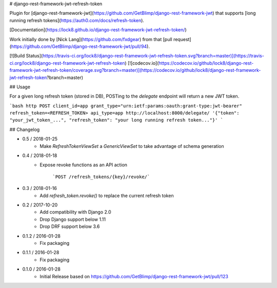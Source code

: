 # django-rest-framework-jwt-refresh-token

Plugin for [django-rest-framework-jwt](https://github.com/GetBlimp/django-rest-framework-jwt)
that supports [long running refresh tokens](https://auth0.com/docs/refresh-token).

[Documentation](https://lock8.github.io/django-rest-framework-jwt-refresh-token/)

Work initially done by [Nick Lang](https://github.com/fxdgear)
from that [pull request](https://github.com/GetBlimp/django-rest-framework-jwt/pull/94).

[![Build Status](https://travis-ci.org/lock8/django-rest-framework-jwt-refresh-token.svg?branch=master)](https://travis-ci.org/lock8/django-rest-framework-jwt-refresh-token)
[![codecov.io](https://codecov.io/github/lock8/django-rest-framework-jwt-refresh-token/coverage.svg?branch=master)](https://codecov.io/github/lock8/django-rest-framework-jwt-refresh-token?branch=master)

## Usage

For a given long refresh token (stored in DB), POSTing to the `delegate` endpoint will return a new JWT token.

```bash
http POST client_id=app grant_type="urn:ietf:params:oauth:grant-type:jwt-bearer" refresh_token=<REFRESH_TOKEN> api_type=app http://localhost:8000/delegate/
'{"token": "your_jwt_token_...", "refresh_token": "your long running refresh token..."}'
```

## Changelog

- 0.5 / 2018-01-25
    - Make `RefreshTokenViewSet` a `GenericViewSet` to take advantage of schema generation

- 0.4 / 2018-01-18
    - Expose revoke functions as an API action

        ```POST /refresh_tokens/{key}/revoke/```

- 0.3 / 2018-01-16
    - Add `refresh_token.revoke()` to replace the current refresh token

- 0.2 / 2017-10-20
    - Add compatibility with Django 2.0
    - Drop Django support below 1.11
    - Drop DRF support below 3.6

- 0.1.2 / 2016-01-28
    - Fix packaging

- 0.1.1 / 2016-01-28
    - Fix packaging

- 0.1.0 / 2016-01-28
    - Initial Release based on https://github.com/GetBlimp/django-rest-framework-jwt/pull/123


